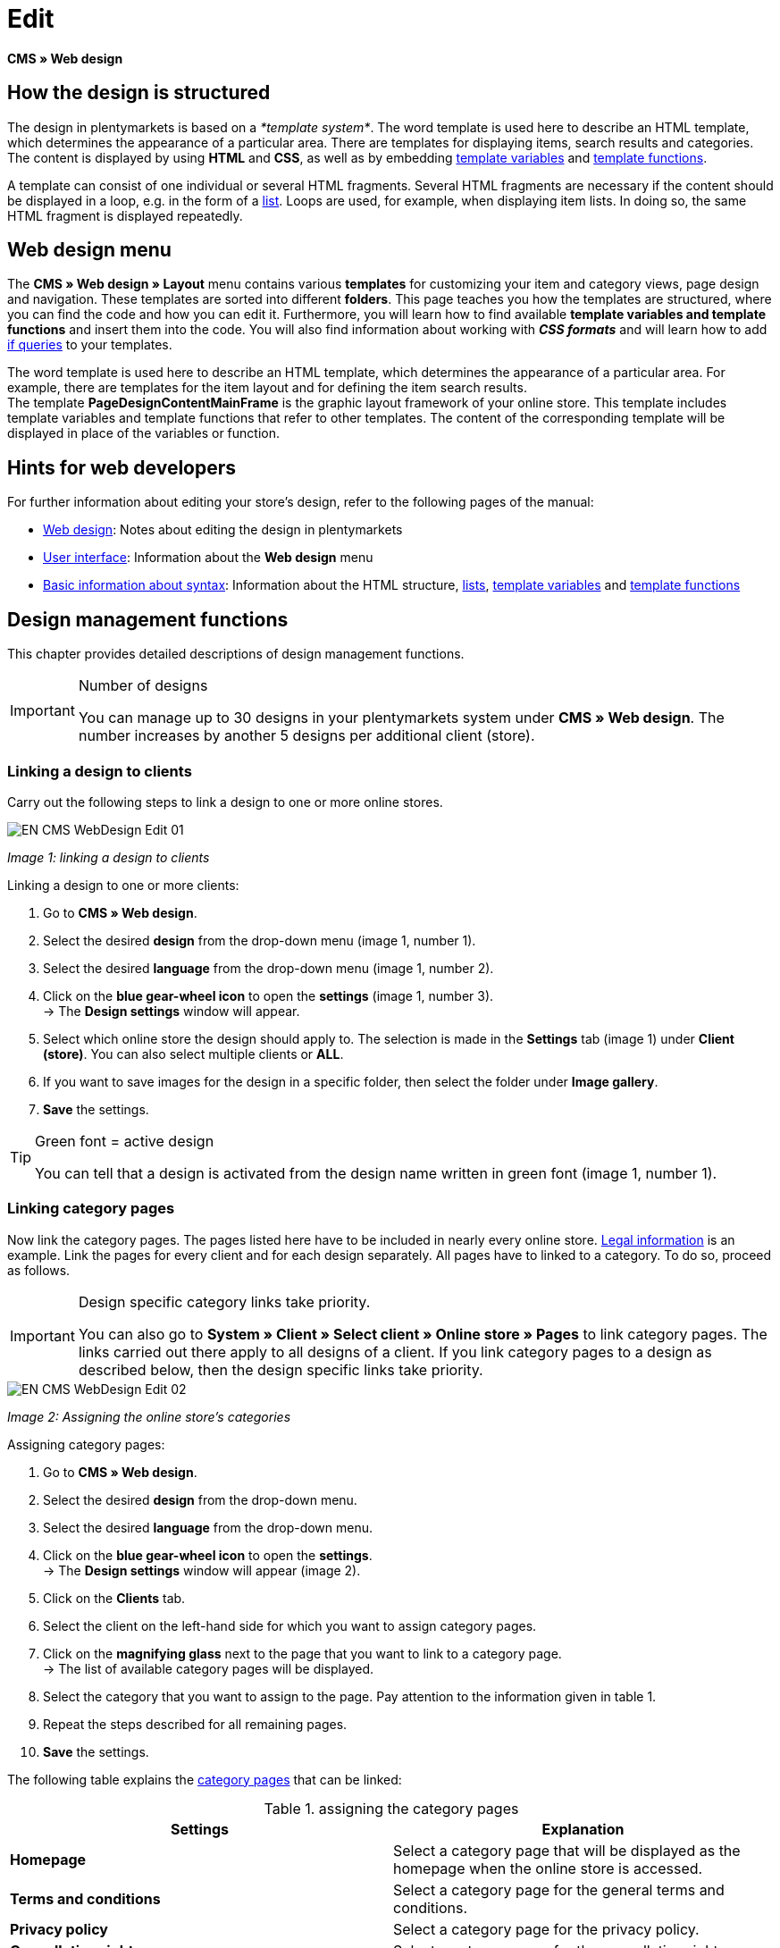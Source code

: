 = Edit
:lang: en
// include::{includedir}/_header.adoc[]
:position: 30

*CMS » Web design*

== How the design is structured

The design in plentymarkets is based on a __*template system*__. The word template is used here to describe an HTML template, which determines the appearance of a particular area. There are templates for displaying items, search results and categories. The content is displayed by using *HTML* and *CSS*, as well as by embedding <<omni-channel/online-store/cms-syntax#basics-variables, template variables>> and <<omni-channel/online-store/cms-syntax#basics-template-functions, template functions>>.

A template can consist of one individual or several HTML fragments. Several HTML fragments are necessary if the content should be displayed in a loop, e.g. in the form of a <<omni-channel/online-store/cms#web-design-basic-information-about-syntax-displaying-lists, list>>. Loops are used, for example, when displaying item lists. In doing so, the same HTML fragment is displayed repeatedly.

== Web design menu

The *CMS » Web design » Layout* menu contains various *templates* for customizing your item and category views, page design and navigation. These templates are sorted into different *folders*. This page teaches you how the templates are structured, where you can find the code and how you can edit it. Furthermore, you will learn how to find available *template variables and template functions* and insert them into the code. You will also find information about working with *__CSS formats__* and will learn how to add <<omni-channel/online-store/cms-syntax#basics-if, if queries>> to your templates.

The word template is used here to describe an HTML template, which determines the appearance of a particular area. For example, there are templates for the item layout and for defining the item search results. +
The template *PageDesignContentMainFrame* is the graphic layout framework of your online store. This template includes template variables and template functions that refer to other templates. The content of the corresponding template will be displayed in place of the variables or function.

== Hints for web developers

For further information about editing your store's design, refer to the following pages of the manual:

* <<omni-channel/online-store/cms#web-design, Web design>>: Notes about editing the design in plentymarkets
* <<omni-channel/online-store/cms#web-design-user-interface, User interface>>: Information about the *Web design* menu
* <<omni-channel/online-store/cms#web-design-basic-information-about-syntax, Basic information about syntax>>: Information about the HTML structure, <<omni-channel/online-store/cms#web-design-basic-information-about-syntax-displaying-lists, lists>>, <<omni-channel/online-store/cms-syntax#basics-variables, template variables>> and <<omni-channel/online-store/cms-syntax#basics-template-functions, template functions>>

== Design management functions

This chapter provides detailed descriptions of design management functions.

[IMPORTANT]
.Number of designs
====
You can manage up to 30 designs in your plentymarkets system under *CMS » Web design*. The number increases by another 5 designs per additional client (store).
====

=== Linking a design to clients

Carry out the following steps to link a design to one or more online stores.

image::omni-channel/online-store/_cms/web-design/assets/EN-CMS-WebDesign-Edit-01.png[]

__Image 1: linking a design to clients__

[.instruction]
Linking a design to one or more clients:

. Go to *CMS » Web design*.
. Select the desired *design* from the drop-down menu (image 1, number 1).
. Select the desired *language* from the drop-down menu (image 1, number 2).
. Click on the *blue gear-wheel icon* to open the *settings* (image 1, number 3). +
→ The *Design settings* window will appear.
. Select which online store the design should apply to. The selection is made in the *Settings* tab (image 1) under *Client (store)*. You can also select multiple clients or *ALL*.
. If you want to save images for the design in a specific folder, then select the folder under *Image gallery*.
. *Save* the settings.

[TIP]
.Green font = active design
====
You can tell that a design is activated from the design name written in green font (image 1, number 1).
====

=== Linking category pages

Now link the category pages. The pages listed here have to be included in nearly every online store. <<omni-channel/online-store/setting-up-clients/online-store#legal-information, Legal information>> is an example. Link the pages for every client and for each design separately. All pages have to linked to a category. To do so, proceed as follows.

[IMPORTANT]
.Design specific category links take priority.
====
You can also go to *System » Client » Select client » Online store » Pages* to link category pages. The links carried out there apply to all designs of a client. If you link category pages to a design as described below, then the design specific links take priority.
====

image::omni-channel/online-store/_cms/web-design/assets/EN-CMS-WebDesign-Edit-02.png[]

__Image 2: Assigning the online store's categories__

[.instruction]
Assigning category pages:

. Go to *CMS » Web design*.
. Select the desired *design* from the drop-down menu.
. Select the desired *language* from the drop-down menu.
. Click on the *blue gear-wheel icon* to open the *settings*. +
→ The *Design settings* window will appear (image 2).
. Click on the *Clients* tab.
. Select the client on the left-hand side for which you want to assign category pages.
. Click on the *magnifying glass* next to the page that you want to link to a category page. +
→ The list of available category pages will be displayed.
. Select the category that you want to assign to the page. Pay attention to the information given in table 1.
. Repeat the steps described for all remaining pages.
. *Save* the settings.

The following table explains the <<item/managing-categories#, category pages>> that can be linked:

.assigning the category pages
[cols="a,a"]
|====
|Settings |Explanation

|*Homepage*
|Select a category page that will be displayed as the homepage when the online store is accessed.

|*Terms and conditions*
|Select a category page for the general terms and conditions.

|*Privacy policy*
|Select a category page for the privacy policy.

|*Cancellation rights*
|Select a category page for the cancellation rights.

|*Help*
|Select a category page for the help information in the online store.

|*404*
|Select a category page that should be displayed instead of the standard 404 page. +
The standard 404 page contains a note that lets visitors know the page is not available or was moved.

|*Shipping costs*
|Select a category page for information about the shipping costs.

|*Item not found*
|Select a category page that should be displayed instead of the standard message when an item was not found.

|*Payment methods*
|Select a category page for information about payments and payment methods.

|*Contact*
|Select a category page that displays the company's contact information. +
It also makes sense to use this page as the *404 page* so that a store visitor can contact you directly if an error occurs.

|*Legal disclosure* (required by law in some countries)
|Select a category page for the legal disclosure. +
You are required to have a legal disclosure in many countries. It should be given a logical name and customers should be able to find this page easily. You can find further information about the German laws that require you to have a legal disclosure link:http://www.bmjv.de/SharedDocs/Downloads/DE/pdfs/LeitfadenZurAnbieterkennzeichnung.pdf[here^] (information provided in German).

|*Bank details*
|Select a category page for bank details. +
The information on this page is required for the payment methods *cash in advance* and *invoice*. This page should include your account name and number as well as information about the transaction's *designated use*.
|====


For the export and import, a design's category links will be taken into consideration. When importing a design, missing categories will be newly created in a folder with the design's name. This process is carried out automatically. Customize the content of the categories accordingly.

=== Publish design

The *Publish design* function updates a design after it was __*created*__ or __*imported*__. Use this function to publish the design any time you make changes. This will prevent the design from being displayed incorrectly.

=== Creating a new design

New designs are created on the basis of an existing design. This gives you a backup copy of the design as well. You can make changes to the newly created design. If an error occurs, then you will still have the original design and you can use it to create a new design.

[WARNING]
.Backup copy
====
If you want to make comprehensive changes to the design, then it is a good idea to create a new design on the basis of the current design. Then simply edit the new design.
====

Give the new design a name that allows you to tell it apart from the current design.

[TIP]
.Tip: Naming new designs
====
It is a good idea to give your designs names that include ascending __*numbers*__ or a __*date*__. This will help you keep track of your designs, especially if you make changes on a regular basis.

*Example*:

__*StoreDesign_01*__

__*StoreDesign_02*__

or

__*StoreDesign_2014-05-07*__

__*StoreDesign_2014-05-12*__
====

=== Applying a design

The *Apply design* function transfers individual characteristics or all characteristics of one design to another design. You can choose which individual areas should be transferred.

The following areas can be selected:

* *PageDesign* (page layouts)
* *Navigation*
* *CategoryView* (category layouts)
* *ItemView* (item layouts)
* *Misc* (miscellaneous)
* *BlogDesign*
* *CSS*
* *Order process*
* *My account*
* *Buttons*

Proceed as described below to transfer the design's characteristics..

image::omni-channel/online-store/_cms/web-design/assets/EN-CMS-WebDesign-Edit-03.png[]

__Image 3: applying a design__

[.instruction]
Transferring a design's characteristics:

. Go to *CMS » Web design*.
. Click on *Apply design* (image 3, red arrow).
. Use the *Source* drop-down menu to select which design and *language* the characteristics should be transferred from.
. Use the *Destination* drop-down menu to select which design and *language* the characteristics should be applied to.
. Select which areas should be transferred from the source to the destination (place check marks).
. Click on *Apply design*.

=== Exporting a design

Use the *Export design* function to export a ZIP file of a design or parts of a design. You can then save this file on your computer. Proceed as described below to export a design.

[.instruction]
Exporting a design:

. Go to *CMS » Web design*.
. Click on the *Export design* symbol. +
→ The *Export design* window will be displayed.
. Select the *Design* that you wish to export.
. Select the *Language* that you wish to export.
. Select the sections that you wish to export by placing check marks.
. Click on *Export design*.
. Save the file on your computer.

=== Importing a design

Use the *Import design* function to import a ZIP file of a design that is saved on your computer.

[WARNING]
.Before importing, check if a design of this name already exists!
====
A design with the same name will not be overwritten. If there is already a design with the same name, then change the name of the new design before you import it.
====

=== Dropbox: export/import design

When you click on the *Dropbox: export/import design* option (image 4, red arrow), a pop-up window will open. Using the options in this pop-up window, you can export designs from plentymarkets to a <<basics/data-exchange/dropbox#, Dropbox>> folder or import templates from a Dropbox folder to plentymarkets. To do so, proceed as follows.

image::omni-channel/online-store/_cms/web-design/assets/EN-CMS-WebDesign-Edit-04.png[]

__Image 4: Dropbox export/import__

The *Status* shows you which exports or imports are in progress, completed and/or have failed.

[NOTE]
.Linking a Dropbox account and setting a base folder
====
To be able to exchange data between Dropbox and plentymarkets, your Dropbox account needs to be linked to plentymarkets in the <<basics/data-exchange/dropbox#, System » Client » Settings » Services » Dropbox>> menu.
====

==== Exporting a design to the Dropbox folder

Use the *Export design* function to export a design or individual templates to a folder in your Dropbox account. This folder is the one you set as the base folder in the <<basics/data-exchange/dropbox#, System » Client » Settings » Services » Dropbox>> menu. Proceed as described below to export designs to the base folder.

[.instruction]
Exporting a design to the Dropbox folder:

. Go to *CMS » Web design*.
. Use the drop-down menu to select which *design* should be exported from plentymarkets to the Dropbox folder.
. Click on *Dropbox: export/import design* (image 4, red arrow).  +
→ The *Dropbox* window will open.
. Click on *Export design*. +
→ The *Export design* window will be displayed.
. Select the *Language* that you wish to export.
. Select the sections that you wish to export by placing check marks.
. Click on *Export design*. +
→ The design sections will be saved in the base folder of your Dropbox account separated by language. The export may take several minutes depending on the volume of data to be exported.

==== Importing templates from the Dropbox folder

Use the *Import templates* function to import templates from the folder in your Dropbox account. This folder is the one you set as the base folder in the <<basics/data-exchange/dropbox#, System » Client » Settings » Services » Dropbox>> menu. You can import templates that were edited only or you can import all templates from the Dropbox folder to plentymarkets. Proceed as described below to import templates from the base folder to plentymarkets.

[.instruction]
Importing templates from the Dropbox folder:

. Go to *CMS » Web design*.
. Use the drop-down menu to select which *design* you want to import templates to.
. Click on *Dropbox: export/import design* (image 4, red arrow).  +
→ The *Dropbox* window will open.
. Click on *Import design*. +
→ The *Dropbox* window will be displayed.
. Select *Only import edited templates* or *Import all templates*. +
→ The files will be imported from the base folder of your Dropbox account to plentymarkets. The import may take several minutes depending on the volume of data to be imported.

=== Deleting a design

Designs that are linked to at least one client (store) can not be deleted. If you want to delete such a design, then you will first have to open the *Design settings* and delete the link to the clients (stores).

[.instruction]
Deleting a design:

. Select the desired *design* from the drop-down menu.
. Select the desired *language* from the drop-down menu.
. Click on *Delete*.
. Confirm your decision. +
→ The design will be deleted from the system.

== Editing templates

For further information about editing templates, refer to the other pages within this chapter. For further information about applying a template to a different language version, refer to the <<omni-channel/online-store/_cms/web-design/user-interface#3-2, User interface>> page of the manual. Specifically, refer to the *Apply template* section.

== CSS

*CSS* (Cascading Style Sheets) denotes a markup language for structured documents. While HTML lets you create the pure content, CSS allows you to influence the __*overall format*__ and structure of this content, as well as to influence the design of a website. One advantage is that you can specify formatting in CSS and it will apply to all areas of the website. Then any necessary changes to the CSS are also made in one central location. This saves you a lot of time, minimizes the risk of errors and gives your website a consistent design. For more information, refer to the <<omni-channel/online-store/cms#web-design-editing-the-web-design-css, CSS>> page of the manual.
